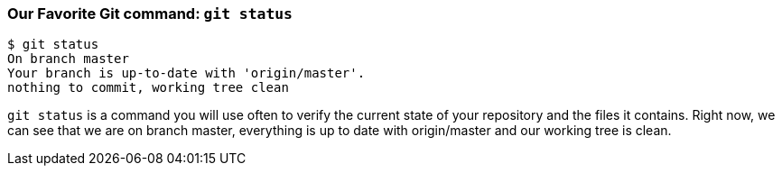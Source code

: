 [[_git_status]]
### Our Favorite Git command: `git status`

[source,console]
----
$ git status
On branch master
Your branch is up-to-date with 'origin/master'.
nothing to commit, working tree clean
----

`git status` is a command you will use often to verify the current state of your repository and the files it contains. Right now, we can see that we are on branch master, everything is up to date with origin/master and our working tree is clean.
